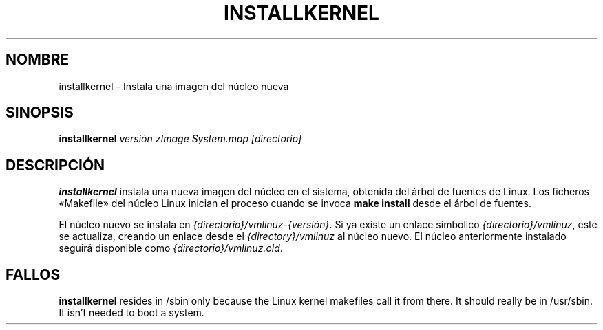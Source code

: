 .\"*******************************************************************
.\"
.\" This file was generated with po4a. Translate the source file.
.\"
.\"*******************************************************************
.TH INSTALLKERNEL 8 "7 de enero de 2001" "Debian Linux" 
.SH NOMBRE
installkernel \- Instala una imagen del núcleo nueva
.SH SINOPSIS
\fBinstallkernel \fP\fIversión zImage System.map [directorio]\fP
.SH DESCRIPCIÓN
\fBinstallkernel\fP instala una nueva imagen del núcleo en el sistema, obtenida
del árbol de fuentes de Linux. Los ficheros «Makefile» del núcleo Linux
inician el proceso cuando se invoca \fBmake install\fP desde el árbol de
fuentes.
.P
El núcleo nuevo se instala en \fI{directorio}/vmlinuz\-{versión}\fP. Si ya
existe un enlace simbólico \fI{directorio}/vmlinuz\fP, este se actualiza,
creando un enlace desde el \fI{directory}/vmlinuz\fP al núcleo nuevo. El núcleo
anteriormente instalado seguirá disponible como
\fI{directorio}/vmlinuz.old\fP.
.SH FALLOS
\fBinstallkernel\fP resides in /sbin only because the Linux kernel makefiles
call it from there.  It should really be in /usr/sbin.  It isn't needed to
boot a system.
